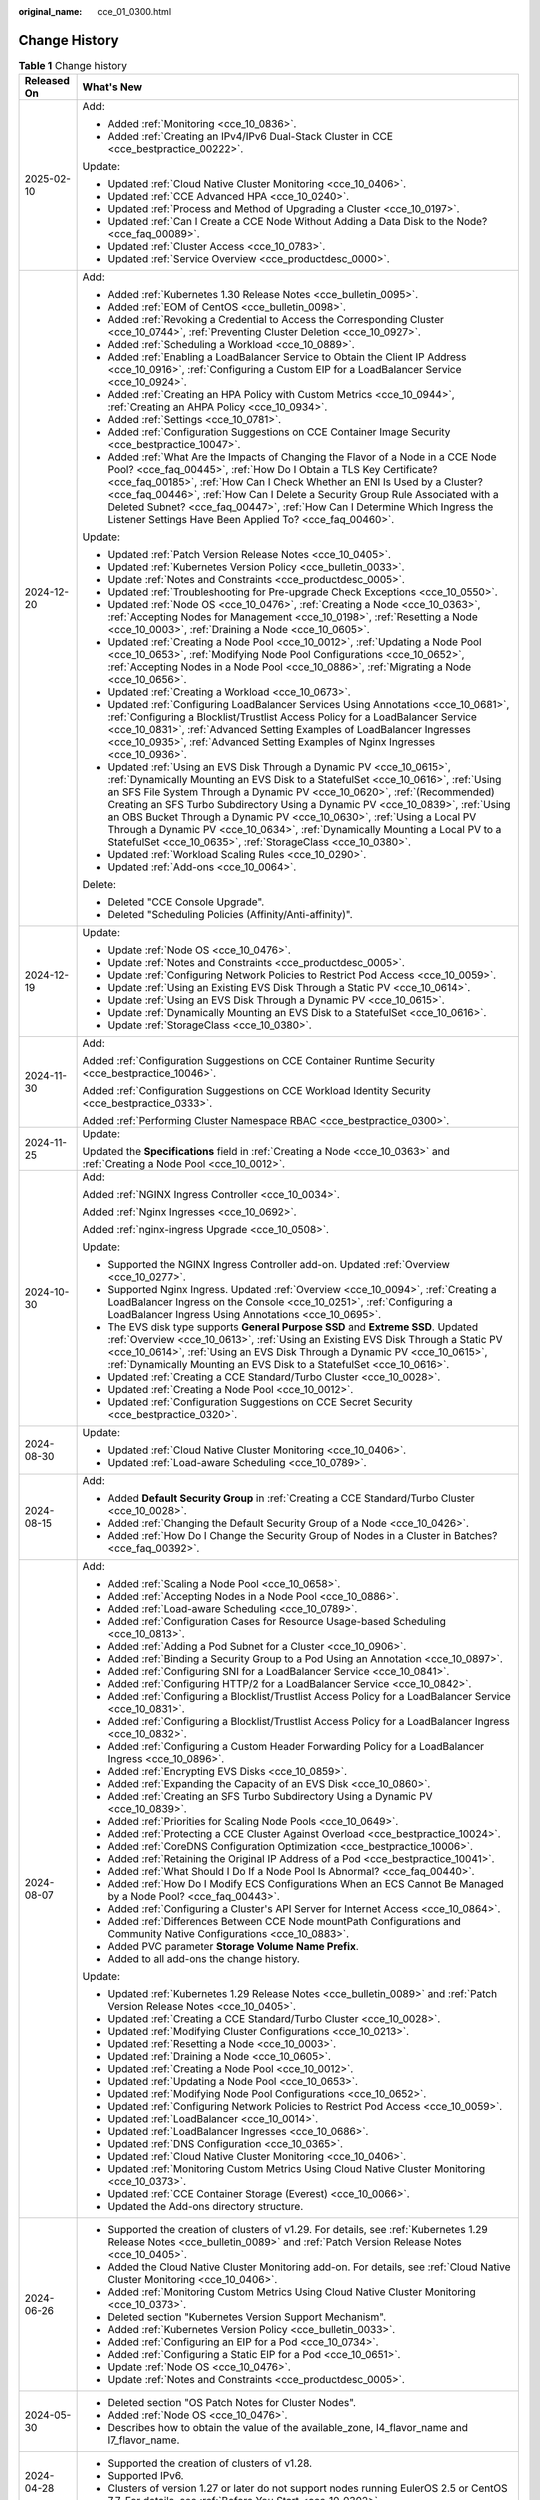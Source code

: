 :original_name: cce_01_0300.html

.. _cce_01_0300:

Change History
==============

.. table:: **Table 1** Change history

   +-----------------------------------+----------------------------------------------------------------------------------------------------------------------------------------------------------------------------------------------------------------------------------------------------------------------------------------------------------------------------------------------------------------------------------------------------------------------------------------------------------------------------------------------------------------------------------------------------+
   | Released On                       | What's New                                                                                                                                                                                                                                                                                                                                                                                                                                                                                                                                         |
   +===================================+====================================================================================================================================================================================================================================================================================================================================================================================================================================================================================================================================================+
   | 2025-02-10                        | Add:                                                                                                                                                                                                                                                                                                                                                                                                                                                                                                                                               |
   |                                   |                                                                                                                                                                                                                                                                                                                                                                                                                                                                                                                                                    |
   |                                   | -  Added :ref:`Monitoring <cce_10_0836>`.                                                                                                                                                                                                                                                                                                                                                                                                                                                                                                          |
   |                                   | -  Added :ref:`Creating an IPv4/IPv6 Dual-Stack Cluster in CCE <cce_bestpractice_00222>`.                                                                                                                                                                                                                                                                                                                                                                                                                                                          |
   |                                   |                                                                                                                                                                                                                                                                                                                                                                                                                                                                                                                                                    |
   |                                   | Update:                                                                                                                                                                                                                                                                                                                                                                                                                                                                                                                                            |
   |                                   |                                                                                                                                                                                                                                                                                                                                                                                                                                                                                                                                                    |
   |                                   | -  Updated :ref:`Cloud Native Cluster Monitoring <cce_10_0406>`.                                                                                                                                                                                                                                                                                                                                                                                                                                                                                   |
   |                                   | -  Updated :ref:`CCE Advanced HPA <cce_10_0240>`.                                                                                                                                                                                                                                                                                                                                                                                                                                                                                                  |
   |                                   | -  Updated :ref:`Process and Method of Upgrading a Cluster <cce_10_0197>`.                                                                                                                                                                                                                                                                                                                                                                                                                                                                         |
   |                                   | -  Updated :ref:`Can I Create a CCE Node Without Adding a Data Disk to the Node? <cce_faq_00089>`.                                                                                                                                                                                                                                                                                                                                                                                                                                                 |
   |                                   | -  Updated :ref:`Cluster Access <cce_10_0783>`.                                                                                                                                                                                                                                                                                                                                                                                                                                                                                                    |
   |                                   | -  Updated :ref:`Service Overview <cce_productdesc_0000>`.                                                                                                                                                                                                                                                                                                                                                                                                                                                                                         |
   +-----------------------------------+----------------------------------------------------------------------------------------------------------------------------------------------------------------------------------------------------------------------------------------------------------------------------------------------------------------------------------------------------------------------------------------------------------------------------------------------------------------------------------------------------------------------------------------------------+
   | 2024-12-20                        | Add:                                                                                                                                                                                                                                                                                                                                                                                                                                                                                                                                               |
   |                                   |                                                                                                                                                                                                                                                                                                                                                                                                                                                                                                                                                    |
   |                                   | -  Added :ref:`Kubernetes 1.30 Release Notes <cce_bulletin_0095>`.                                                                                                                                                                                                                                                                                                                                                                                                                                                                                 |
   |                                   | -  Added :ref:`EOM of CentOS <cce_bulletin_0098>`.                                                                                                                                                                                                                                                                                                                                                                                                                                                                                                 |
   |                                   | -  Added :ref:`Revoking a Credential to Access the Corresponding Cluster <cce_10_0744>`, :ref:`Preventing Cluster Deletion <cce_10_0927>`.                                                                                                                                                                                                                                                                                                                                                                                                         |
   |                                   | -  Added :ref:`Scheduling a Workload <cce_10_0889>`.                                                                                                                                                                                                                                                                                                                                                                                                                                                                                               |
   |                                   | -  Added :ref:`Enabling a LoadBalancer Service to Obtain the Client IP Address <cce_10_0916>`, :ref:`Configuring a Custom EIP for a LoadBalancer Service <cce_10_0924>`.                                                                                                                                                                                                                                                                                                                                                                           |
   |                                   | -  Added :ref:`Creating an HPA Policy with Custom Metrics <cce_10_0944>`, :ref:`Creating an AHPA Policy <cce_10_0934>`.                                                                                                                                                                                                                                                                                                                                                                                                                            |
   |                                   | -  Added :ref:`Settings <cce_10_0781>`.                                                                                                                                                                                                                                                                                                                                                                                                                                                                                                            |
   |                                   | -  Added :ref:`Configuration Suggestions on CCE Container Image Security <cce_bestpractice_10047>`.                                                                                                                                                                                                                                                                                                                                                                                                                                                |
   |                                   | -  Added :ref:`What Are the Impacts of Changing the Flavor of a Node in a CCE Node Pool? <cce_faq_00445>`, :ref:`How Do I Obtain a TLS Key Certificate? <cce_faq_00185>`, :ref:`How Can I Check Whether an ENI Is Used by a Cluster? <cce_faq_00446>`, :ref:`How Can I Delete a Security Group Rule Associated with a Deleted Subnet? <cce_faq_00447>`, :ref:`How Can I Determine Which Ingress the Listener Settings Have Been Applied To? <cce_faq_00460>`.                                                                                      |
   |                                   |                                                                                                                                                                                                                                                                                                                                                                                                                                                                                                                                                    |
   |                                   | Update:                                                                                                                                                                                                                                                                                                                                                                                                                                                                                                                                            |
   |                                   |                                                                                                                                                                                                                                                                                                                                                                                                                                                                                                                                                    |
   |                                   | -  Updated :ref:`Patch Version Release Notes <cce_10_0405>`.                                                                                                                                                                                                                                                                                                                                                                                                                                                                                       |
   |                                   | -  Updated :ref:`Kubernetes Version Policy <cce_bulletin_0033>`.                                                                                                                                                                                                                                                                                                                                                                                                                                                                                   |
   |                                   | -  Update :ref:`Notes and Constraints <cce_productdesc_0005>`.                                                                                                                                                                                                                                                                                                                                                                                                                                                                                     |
   |                                   | -  Updated :ref:`Troubleshooting for Pre-upgrade Check Exceptions <cce_10_0550>`.                                                                                                                                                                                                                                                                                                                                                                                                                                                                  |
   |                                   | -  Updated :ref:`Node OS <cce_10_0476>`, :ref:`Creating a Node <cce_10_0363>`, :ref:`Accepting Nodes for Management <cce_10_0198>`, :ref:`Resetting a Node <cce_10_0003>`, :ref:`Draining a Node <cce_10_0605>`.                                                                                                                                                                                                                                                                                                                                   |
   |                                   | -  Updated :ref:`Creating a Node Pool <cce_10_0012>`, :ref:`Updating a Node Pool <cce_10_0653>`, :ref:`Modifying Node Pool Configurations <cce_10_0652>`, :ref:`Accepting Nodes in a Node Pool <cce_10_0886>`, :ref:`Migrating a Node <cce_10_0656>`.                                                                                                                                                                                                                                                                                              |
   |                                   | -  Updated :ref:`Creating a Workload <cce_10_0673>`.                                                                                                                                                                                                                                                                                                                                                                                                                                                                                               |
   |                                   | -  Updated :ref:`Configuring LoadBalancer Services Using Annotations <cce_10_0681>`, :ref:`Configuring a Blocklist/Trustlist Access Policy for a LoadBalancer Service <cce_10_0831>`, :ref:`Advanced Setting Examples of LoadBalancer Ingresses <cce_10_0935>`, :ref:`Advanced Setting Examples of Nginx Ingresses <cce_10_0936>`.                                                                                                                                                                                                                 |
   |                                   | -  Updated :ref:`Using an EVS Disk Through a Dynamic PV <cce_10_0615>`, :ref:`Dynamically Mounting an EVS Disk to a StatefulSet <cce_10_0616>`, :ref:`Using an SFS File System Through a Dynamic PV <cce_10_0620>`, :ref:`(Recommended) Creating an SFS Turbo Subdirectory Using a Dynamic PV <cce_10_0839>`, :ref:`Using an OBS Bucket Through a Dynamic PV <cce_10_0630>`, :ref:`Using a Local PV Through a Dynamic PV <cce_10_0634>`, :ref:`Dynamically Mounting a Local PV to a StatefulSet <cce_10_0635>`, :ref:`StorageClass <cce_10_0380>`. |
   |                                   | -  Updated :ref:`Workload Scaling Rules <cce_10_0290>`.                                                                                                                                                                                                                                                                                                                                                                                                                                                                                            |
   |                                   | -  Updated :ref:`Add-ons <cce_10_0064>`.                                                                                                                                                                                                                                                                                                                                                                                                                                                                                                           |
   |                                   |                                                                                                                                                                                                                                                                                                                                                                                                                                                                                                                                                    |
   |                                   | Delete:                                                                                                                                                                                                                                                                                                                                                                                                                                                                                                                                            |
   |                                   |                                                                                                                                                                                                                                                                                                                                                                                                                                                                                                                                                    |
   |                                   | -  Deleted "CCE Console Upgrade".                                                                                                                                                                                                                                                                                                                                                                                                                                                                                                                  |
   |                                   | -  Deleted "Scheduling Policies (Affinity/Anti-affinity)".                                                                                                                                                                                                                                                                                                                                                                                                                                                                                         |
   +-----------------------------------+----------------------------------------------------------------------------------------------------------------------------------------------------------------------------------------------------------------------------------------------------------------------------------------------------------------------------------------------------------------------------------------------------------------------------------------------------------------------------------------------------------------------------------------------------+
   | 2024-12-19                        | Update:                                                                                                                                                                                                                                                                                                                                                                                                                                                                                                                                            |
   |                                   |                                                                                                                                                                                                                                                                                                                                                                                                                                                                                                                                                    |
   |                                   | -  Update :ref:`Node OS <cce_10_0476>`.                                                                                                                                                                                                                                                                                                                                                                                                                                                                                                            |
   |                                   | -  Update :ref:`Notes and Constraints <cce_productdesc_0005>`.                                                                                                                                                                                                                                                                                                                                                                                                                                                                                     |
   |                                   | -  Update :ref:`Configuring Network Policies to Restrict Pod Access <cce_10_0059>`.                                                                                                                                                                                                                                                                                                                                                                                                                                                                |
   |                                   | -  Update :ref:`Using an Existing EVS Disk Through a Static PV <cce_10_0614>`.                                                                                                                                                                                                                                                                                                                                                                                                                                                                     |
   |                                   | -  Update :ref:`Using an EVS Disk Through a Dynamic PV <cce_10_0615>`.                                                                                                                                                                                                                                                                                                                                                                                                                                                                             |
   |                                   | -  Update :ref:`Dynamically Mounting an EVS Disk to a StatefulSet <cce_10_0616>`.                                                                                                                                                                                                                                                                                                                                                                                                                                                                  |
   |                                   | -  Update :ref:`StorageClass <cce_10_0380>`.                                                                                                                                                                                                                                                                                                                                                                                                                                                                                                       |
   +-----------------------------------+----------------------------------------------------------------------------------------------------------------------------------------------------------------------------------------------------------------------------------------------------------------------------------------------------------------------------------------------------------------------------------------------------------------------------------------------------------------------------------------------------------------------------------------------------+
   | 2024-11-30                        | Add:                                                                                                                                                                                                                                                                                                                                                                                                                                                                                                                                               |
   |                                   |                                                                                                                                                                                                                                                                                                                                                                                                                                                                                                                                                    |
   |                                   | Added :ref:`Configuration Suggestions on CCE Container Runtime Security <cce_bestpractice_10046>`.                                                                                                                                                                                                                                                                                                                                                                                                                                                 |
   |                                   |                                                                                                                                                                                                                                                                                                                                                                                                                                                                                                                                                    |
   |                                   | Added :ref:`Configuration Suggestions on CCE Workload Identity Security <cce_bestpractice_0333>`.                                                                                                                                                                                                                                                                                                                                                                                                                                                  |
   |                                   |                                                                                                                                                                                                                                                                                                                                                                                                                                                                                                                                                    |
   |                                   | Added :ref:`Performing Cluster Namespace RBAC <cce_bestpractice_0300>`.                                                                                                                                                                                                                                                                                                                                                                                                                                                                            |
   +-----------------------------------+----------------------------------------------------------------------------------------------------------------------------------------------------------------------------------------------------------------------------------------------------------------------------------------------------------------------------------------------------------------------------------------------------------------------------------------------------------------------------------------------------------------------------------------------------+
   | 2024-11-25                        | Update:                                                                                                                                                                                                                                                                                                                                                                                                                                                                                                                                            |
   |                                   |                                                                                                                                                                                                                                                                                                                                                                                                                                                                                                                                                    |
   |                                   | Updated the **Specifications** field in :ref:`Creating a Node <cce_10_0363>` and :ref:`Creating a Node Pool <cce_10_0012>`.                                                                                                                                                                                                                                                                                                                                                                                                                        |
   +-----------------------------------+----------------------------------------------------------------------------------------------------------------------------------------------------------------------------------------------------------------------------------------------------------------------------------------------------------------------------------------------------------------------------------------------------------------------------------------------------------------------------------------------------------------------------------------------------+
   | 2024-10-30                        | Add:                                                                                                                                                                                                                                                                                                                                                                                                                                                                                                                                               |
   |                                   |                                                                                                                                                                                                                                                                                                                                                                                                                                                                                                                                                    |
   |                                   | Added :ref:`NGINX Ingress Controller <cce_10_0034>`.                                                                                                                                                                                                                                                                                                                                                                                                                                                                                               |
   |                                   |                                                                                                                                                                                                                                                                                                                                                                                                                                                                                                                                                    |
   |                                   | Added :ref:`Nginx Ingresses <cce_10_0692>`.                                                                                                                                                                                                                                                                                                                                                                                                                                                                                                        |
   |                                   |                                                                                                                                                                                                                                                                                                                                                                                                                                                                                                                                                    |
   |                                   | Added :ref:`nginx-ingress Upgrade <cce_10_0508>`.                                                                                                                                                                                                                                                                                                                                                                                                                                                                                                  |
   |                                   |                                                                                                                                                                                                                                                                                                                                                                                                                                                                                                                                                    |
   |                                   | Update:                                                                                                                                                                                                                                                                                                                                                                                                                                                                                                                                            |
   |                                   |                                                                                                                                                                                                                                                                                                                                                                                                                                                                                                                                                    |
   |                                   | -  Supported the NGINX Ingress Controller add-on. Updated :ref:`Overview <cce_10_0277>`.                                                                                                                                                                                                                                                                                                                                                                                                                                                           |
   |                                   | -  Supported Nginx Ingress. Updated :ref:`Overview <cce_10_0094>`, :ref:`Creating a LoadBalancer Ingress on the Console <cce_10_0251>`, :ref:`Configuring a LoadBalancer Ingress Using Annotations <cce_10_0695>`.                                                                                                                                                                                                                                                                                                                                 |
   |                                   | -  The EVS disk type supports **General Purpose SSD** and **Extreme SSD**. Updated :ref:`Overview <cce_10_0613>`, :ref:`Using an Existing EVS Disk Through a Static PV <cce_10_0614>`, :ref:`Using an EVS Disk Through a Dynamic PV <cce_10_0615>`, :ref:`Dynamically Mounting an EVS Disk to a StatefulSet <cce_10_0616>`.                                                                                                                                                                                                                        |
   |                                   | -  Updated :ref:`Creating a CCE Standard/Turbo Cluster <cce_10_0028>`.                                                                                                                                                                                                                                                                                                                                                                                                                                                                             |
   |                                   | -  Updated :ref:`Creating a Node Pool <cce_10_0012>`.                                                                                                                                                                                                                                                                                                                                                                                                                                                                                              |
   |                                   | -  Updated :ref:`Configuration Suggestions on CCE Secret Security <cce_bestpractice_0320>`.                                                                                                                                                                                                                                                                                                                                                                                                                                                        |
   +-----------------------------------+----------------------------------------------------------------------------------------------------------------------------------------------------------------------------------------------------------------------------------------------------------------------------------------------------------------------------------------------------------------------------------------------------------------------------------------------------------------------------------------------------------------------------------------------------+
   | 2024-08-30                        | Update:                                                                                                                                                                                                                                                                                                                                                                                                                                                                                                                                            |
   |                                   |                                                                                                                                                                                                                                                                                                                                                                                                                                                                                                                                                    |
   |                                   | -  Updated :ref:`Cloud Native Cluster Monitoring <cce_10_0406>`.                                                                                                                                                                                                                                                                                                                                                                                                                                                                                   |
   |                                   | -  Updated :ref:`Load-aware Scheduling <cce_10_0789>`.                                                                                                                                                                                                                                                                                                                                                                                                                                                                                             |
   +-----------------------------------+----------------------------------------------------------------------------------------------------------------------------------------------------------------------------------------------------------------------------------------------------------------------------------------------------------------------------------------------------------------------------------------------------------------------------------------------------------------------------------------------------------------------------------------------------+
   | 2024-08-15                        | Add:                                                                                                                                                                                                                                                                                                                                                                                                                                                                                                                                               |
   |                                   |                                                                                                                                                                                                                                                                                                                                                                                                                                                                                                                                                    |
   |                                   | -  Added **Default Security Group** in :ref:`Creating a CCE Standard/Turbo Cluster <cce_10_0028>`.                                                                                                                                                                                                                                                                                                                                                                                                                                                 |
   |                                   | -  Added :ref:`Changing the Default Security Group of a Node <cce_10_0426>`.                                                                                                                                                                                                                                                                                                                                                                                                                                                                       |
   |                                   | -  Added :ref:`How Do I Change the Security Group of Nodes in a Cluster in Batches? <cce_faq_00392>`.                                                                                                                                                                                                                                                                                                                                                                                                                                              |
   +-----------------------------------+----------------------------------------------------------------------------------------------------------------------------------------------------------------------------------------------------------------------------------------------------------------------------------------------------------------------------------------------------------------------------------------------------------------------------------------------------------------------------------------------------------------------------------------------------+
   | 2024-08-07                        | Add:                                                                                                                                                                                                                                                                                                                                                                                                                                                                                                                                               |
   |                                   |                                                                                                                                                                                                                                                                                                                                                                                                                                                                                                                                                    |
   |                                   | -  Added :ref:`Scaling a Node Pool <cce_10_0658>`.                                                                                                                                                                                                                                                                                                                                                                                                                                                                                                 |
   |                                   | -  Added :ref:`Accepting Nodes in a Node Pool <cce_10_0886>`.                                                                                                                                                                                                                                                                                                                                                                                                                                                                                      |
   |                                   | -  Added :ref:`Load-aware Scheduling <cce_10_0789>`.                                                                                                                                                                                                                                                                                                                                                                                                                                                                                               |
   |                                   | -  Added :ref:`Configuration Cases for Resource Usage-based Scheduling <cce_10_0813>`.                                                                                                                                                                                                                                                                                                                                                                                                                                                             |
   |                                   | -  Added :ref:`Adding a Pod Subnet for a Cluster <cce_10_0906>`.                                                                                                                                                                                                                                                                                                                                                                                                                                                                                   |
   |                                   | -  Added :ref:`Binding a Security Group to a Pod Using an Annotation <cce_10_0897>`.                                                                                                                                                                                                                                                                                                                                                                                                                                                               |
   |                                   | -  Added :ref:`Configuring SNI for a LoadBalancer Service <cce_10_0841>`.                                                                                                                                                                                                                                                                                                                                                                                                                                                                          |
   |                                   | -  Added :ref:`Configuring HTTP/2 for a LoadBalancer Service <cce_10_0842>`.                                                                                                                                                                                                                                                                                                                                                                                                                                                                       |
   |                                   | -  Added :ref:`Configuring a Blocklist/Trustlist Access Policy for a LoadBalancer Service <cce_10_0831>`.                                                                                                                                                                                                                                                                                                                                                                                                                                          |
   |                                   | -  Added :ref:`Configuring a Blocklist/Trustlist Access Policy for a LoadBalancer Ingress <cce_10_0832>`.                                                                                                                                                                                                                                                                                                                                                                                                                                          |
   |                                   | -  Added :ref:`Configuring a Custom Header Forwarding Policy for a LoadBalancer Ingress <cce_10_0896>`.                                                                                                                                                                                                                                                                                                                                                                                                                                            |
   |                                   | -  Added :ref:`Encrypting EVS Disks <cce_10_0859>`.                                                                                                                                                                                                                                                                                                                                                                                                                                                                                                |
   |                                   | -  Added :ref:`Expanding the Capacity of an EVS Disk <cce_10_0860>`.                                                                                                                                                                                                                                                                                                                                                                                                                                                                               |
   |                                   | -  Added :ref:`Creating an SFS Turbo Subdirectory Using a Dynamic PV <cce_10_0839>`.                                                                                                                                                                                                                                                                                                                                                                                                                                                               |
   |                                   | -  Added :ref:`Priorities for Scaling Node Pools <cce_10_0649>`.                                                                                                                                                                                                                                                                                                                                                                                                                                                                                   |
   |                                   | -  Added :ref:`Protecting a CCE Cluster Against Overload <cce_bestpractice_10024>`.                                                                                                                                                                                                                                                                                                                                                                                                                                                                |
   |                                   | -  Added :ref:`CoreDNS Configuration Optimization <cce_bestpractice_10006>`.                                                                                                                                                                                                                                                                                                                                                                                                                                                                       |
   |                                   | -  Added :ref:`Retaining the Original IP Address of a Pod <cce_bestpractice_10041>`.                                                                                                                                                                                                                                                                                                                                                                                                                                                               |
   |                                   | -  Added :ref:`What Should I Do If a Node Pool Is Abnormal? <cce_faq_00440>`.                                                                                                                                                                                                                                                                                                                                                                                                                                                                      |
   |                                   | -  Added :ref:`How Do I Modify ECS Configurations When an ECS Cannot Be Managed by a Node Pool? <cce_faq_00443>`.                                                                                                                                                                                                                                                                                                                                                                                                                                  |
   |                                   | -  Added :ref:`Configuring a Cluster's API Server for Internet Access <cce_10_0864>`.                                                                                                                                                                                                                                                                                                                                                                                                                                                              |
   |                                   | -  Added :ref:`Differences Between CCE Node mountPath Configurations and Community Native Configurations <cce_10_0883>`.                                                                                                                                                                                                                                                                                                                                                                                                                           |
   |                                   | -  Added PVC parameter **Storage Volume Name Prefix**.                                                                                                                                                                                                                                                                                                                                                                                                                                                                                             |
   |                                   | -  Added to all add-ons the change history.                                                                                                                                                                                                                                                                                                                                                                                                                                                                                                        |
   |                                   |                                                                                                                                                                                                                                                                                                                                                                                                                                                                                                                                                    |
   |                                   | Update:                                                                                                                                                                                                                                                                                                                                                                                                                                                                                                                                            |
   |                                   |                                                                                                                                                                                                                                                                                                                                                                                                                                                                                                                                                    |
   |                                   | -  Updated :ref:`Kubernetes 1.29 Release Notes <cce_bulletin_0089>` and :ref:`Patch Version Release Notes <cce_10_0405>`.                                                                                                                                                                                                                                                                                                                                                                                                                          |
   |                                   | -  Updated :ref:`Creating a CCE Standard/Turbo Cluster <cce_10_0028>`.                                                                                                                                                                                                                                                                                                                                                                                                                                                                             |
   |                                   | -  Updated :ref:`Modifying Cluster Configurations <cce_10_0213>`.                                                                                                                                                                                                                                                                                                                                                                                                                                                                                  |
   |                                   | -  Updated :ref:`Resetting a Node <cce_10_0003>`.                                                                                                                                                                                                                                                                                                                                                                                                                                                                                                  |
   |                                   | -  Updated :ref:`Draining a Node <cce_10_0605>`.                                                                                                                                                                                                                                                                                                                                                                                                                                                                                                   |
   |                                   | -  Updated :ref:`Creating a Node Pool <cce_10_0012>`.                                                                                                                                                                                                                                                                                                                                                                                                                                                                                              |
   |                                   | -  Updated :ref:`Updating a Node Pool <cce_10_0653>`.                                                                                                                                                                                                                                                                                                                                                                                                                                                                                              |
   |                                   | -  Updated :ref:`Modifying Node Pool Configurations <cce_10_0652>`.                                                                                                                                                                                                                                                                                                                                                                                                                                                                                |
   |                                   | -  Updated :ref:`Configuring Network Policies to Restrict Pod Access <cce_10_0059>`.                                                                                                                                                                                                                                                                                                                                                                                                                                                               |
   |                                   | -  Updated :ref:`LoadBalancer <cce_10_0014>`.                                                                                                                                                                                                                                                                                                                                                                                                                                                                                                      |
   |                                   | -  Updated :ref:`LoadBalancer Ingresses <cce_10_0686>`.                                                                                                                                                                                                                                                                                                                                                                                                                                                                                            |
   |                                   | -  Updated :ref:`DNS Configuration <cce_10_0365>`.                                                                                                                                                                                                                                                                                                                                                                                                                                                                                                 |
   |                                   | -  Updated :ref:`Cloud Native Cluster Monitoring <cce_10_0406>`.                                                                                                                                                                                                                                                                                                                                                                                                                                                                                   |
   |                                   | -  Updated :ref:`Monitoring Custom Metrics Using Cloud Native Cluster Monitoring <cce_10_0373>`.                                                                                                                                                                                                                                                                                                                                                                                                                                                   |
   |                                   | -  Updated :ref:`CCE Container Storage (Everest) <cce_10_0066>`.                                                                                                                                                                                                                                                                                                                                                                                                                                                                                   |
   |                                   | -  Updated the Add-ons directory structure.                                                                                                                                                                                                                                                                                                                                                                                                                                                                                                        |
   +-----------------------------------+----------------------------------------------------------------------------------------------------------------------------------------------------------------------------------------------------------------------------------------------------------------------------------------------------------------------------------------------------------------------------------------------------------------------------------------------------------------------------------------------------------------------------------------------------+
   | 2024-06-26                        | -  Supported the creation of clusters of v1.29. For details, see :ref:`Kubernetes 1.29 Release Notes <cce_bulletin_0089>` and :ref:`Patch Version Release Notes <cce_10_0405>`.                                                                                                                                                                                                                                                                                                                                                                    |
   |                                   | -  Added the Cloud Native Cluster Monitoring add-on. For details, see :ref:`Cloud Native Cluster Monitoring <cce_10_0406>`.                                                                                                                                                                                                                                                                                                                                                                                                                        |
   |                                   | -  Added :ref:`Monitoring Custom Metrics Using Cloud Native Cluster Monitoring <cce_10_0373>`.                                                                                                                                                                                                                                                                                                                                                                                                                                                     |
   |                                   | -  Deleted section "Kubernetes Version Support Mechanism".                                                                                                                                                                                                                                                                                                                                                                                                                                                                                         |
   |                                   | -  Added :ref:`Kubernetes Version Policy <cce_bulletin_0033>`.                                                                                                                                                                                                                                                                                                                                                                                                                                                                                     |
   |                                   | -  Added :ref:`Configuring an EIP for a Pod <cce_10_0734>`.                                                                                                                                                                                                                                                                                                                                                                                                                                                                                        |
   |                                   | -  Added :ref:`Configuring a Static EIP for a Pod <cce_10_0651>`.                                                                                                                                                                                                                                                                                                                                                                                                                                                                                  |
   |                                   | -  Update :ref:`Node OS <cce_10_0476>`.                                                                                                                                                                                                                                                                                                                                                                                                                                                                                                            |
   |                                   | -  Update :ref:`Notes and Constraints <cce_productdesc_0005>`.                                                                                                                                                                                                                                                                                                                                                                                                                                                                                     |
   +-----------------------------------+----------------------------------------------------------------------------------------------------------------------------------------------------------------------------------------------------------------------------------------------------------------------------------------------------------------------------------------------------------------------------------------------------------------------------------------------------------------------------------------------------------------------------------------------------+
   | 2024-05-30                        | -  Deleted section "OS Patch Notes for Cluster Nodes".                                                                                                                                                                                                                                                                                                                                                                                                                                                                                             |
   |                                   | -  Added :ref:`Node OS <cce_10_0476>`.                                                                                                                                                                                                                                                                                                                                                                                                                                                                                                             |
   |                                   | -  Describes how to obtain the value of the available_zone, l4_flavor_name and l7_flavor_name.                                                                                                                                                                                                                                                                                                                                                                                                                                                     |
   +-----------------------------------+----------------------------------------------------------------------------------------------------------------------------------------------------------------------------------------------------------------------------------------------------------------------------------------------------------------------------------------------------------------------------------------------------------------------------------------------------------------------------------------------------------------------------------------------------+
   | 2024-04-28                        | -  Supported the creation of clusters of v1.28.                                                                                                                                                                                                                                                                                                                                                                                                                                                                                                    |
   |                                   | -  Supported IPv6.                                                                                                                                                                                                                                                                                                                                                                                                                                                                                                                                 |
   |                                   | -  Clusters of version 1.27 or later do not support nodes running EulerOS 2.5 or CentOS 7.7. For details, see :ref:`Before You Start <cce_10_0302>`.                                                                                                                                                                                                                                                                                                                                                                                               |
   +-----------------------------------+----------------------------------------------------------------------------------------------------------------------------------------------------------------------------------------------------------------------------------------------------------------------------------------------------------------------------------------------------------------------------------------------------------------------------------------------------------------------------------------------------------------------------------------------------+
   | 2024-03-29                        | -  Modified the console style.                                                                                                                                                                                                                                                                                                                                                                                                                                                                                                                     |
   |                                   | -  HCE OS 2.0 is supported.                                                                                                                                                                                                                                                                                                                                                                                                                                                                                                                        |
   |                                   | -  Update :ref:`Release Notes for CCE Cluster Versions <cce_10_0405>`.                                                                                                                                                                                                                                                                                                                                                                                                                                                                             |
   |                                   | -  Update :ref:`Volcano Scheduling <cce_10_0423>`.                                                                                                                                                                                                                                                                                                                                                                                                                                                                                                 |
   |                                   | -  Added the CCE Advanced HPA add-on.                                                                                                                                                                                                                                                                                                                                                                                                                                                                                                              |
   |                                   | -  Updated :ref:`Best Practice <cce_bestpractice_0000>`.                                                                                                                                                                                                                                                                                                                                                                                                                                                                                           |
   |                                   | -  Updated :ref:`FAQs <cce_faq_0000>`.                                                                                                                                                                                                                                                                                                                                                                                                                                                                                                             |
   +-----------------------------------+----------------------------------------------------------------------------------------------------------------------------------------------------------------------------------------------------------------------------------------------------------------------------------------------------------------------------------------------------------------------------------------------------------------------------------------------------------------------------------------------------------------------------------------------------+
   | 2024-01-29                        | -  Supported the creation of clusters of v1.27.                                                                                                                                                                                                                                                                                                                                                                                                                                                                                                    |
   |                                   | -  Updated :ref:`Troubleshooting for Pre-upgrade Check Exceptions <cce_10_0550>`.                                                                                                                                                                                                                                                                                                                                                                                                                                                                  |
   |                                   | -  Replaced "CCE Cluster Version Release Notes" in section "Product Bulletin" with :ref:`Release Notes for CCE Cluster Versions <cce_10_0405>`.                                                                                                                                                                                                                                                                                                                                                                                                    |
   |                                   | -  Updated the kernel version of EulerOS 2.9.                                                                                                                                                                                                                                                                                                                                                                                                                                                                                                      |
   +-----------------------------------+----------------------------------------------------------------------------------------------------------------------------------------------------------------------------------------------------------------------------------------------------------------------------------------------------------------------------------------------------------------------------------------------------------------------------------------------------------------------------------------------------------------------------------------------------+
   | 2023-11-06                        | -  Deleted section "Storage Management: Flexvolume (Deprecated)".                                                                                                                                                                                                                                                                                                                                                                                                                                                                                  |
   |                                   | -  Updated :ref:`Networking <cce_10_0020>`.                                                                                                                                                                                                                                                                                                                                                                                                                                                                                                        |
   |                                   | -  Updated :ref:`Storage <cce_10_0374>`.                                                                                                                                                                                                                                                                                                                                                                                                                                                                                                           |
   |                                   | -  Deleted the description of CentOS 7.7.                                                                                                                                                                                                                                                                                                                                                                                                                                                                                                          |
   +-----------------------------------+----------------------------------------------------------------------------------------------------------------------------------------------------------------------------------------------------------------------------------------------------------------------------------------------------------------------------------------------------------------------------------------------------------------------------------------------------------------------------------------------------------------------------------------------------+
   | 2023-08-15                        | -  Added :ref:`FAQs <cce_faq_0000>`.                                                                                                                                                                                                                                                                                                                                                                                                                                                                                                               |
   |                                   | -  Added :ref:`Differences Between Helm v2 and Helm v3 and Adaptation Solutions <cce_10_0421>`.                                                                                                                                                                                                                                                                                                                                                                                                                                                    |
   |                                   | -  Added :ref:`Deploying an Application Through the Helm v2 Client <cce_10_0420>`.                                                                                                                                                                                                                                                                                                                                                                                                                                                                 |
   |                                   | -  Added :ref:`Deploying an Application Through the Helm v3 Client <cce_10_0144>`.                                                                                                                                                                                                                                                                                                                                                                                                                                                                 |
   |                                   | -  Added :ref:`Converting a Release from Helm v2 to v3 <cce_10_0422>`.                                                                                                                                                                                                                                                                                                                                                                                                                                                                             |
   |                                   | -  Deleted section "Reference".                                                                                                                                                                                                                                                                                                                                                                                                                                                                                                                    |
   +-----------------------------------+----------------------------------------------------------------------------------------------------------------------------------------------------------------------------------------------------------------------------------------------------------------------------------------------------------------------------------------------------------------------------------------------------------------------------------------------------------------------------------------------------------------------------------------------------+
   | 2023-05-30                        | -  Added\ :ref:`Configuring a Node Pool <cce_10_0652>`.                                                                                                                                                                                                                                                                                                                                                                                                                                                                                            |
   |                                   | -  Added\ :ref:`Configuring Health Check for Multiple Ports <cce_10_0684>`.                                                                                                                                                                                                                                                                                                                                                                                                                                                                        |
   |                                   | -  Updated\ :ref:`Creating a Node <cce_10_0363>`.                                                                                                                                                                                                                                                                                                                                                                                                                                                                                                  |
   |                                   | -  Updated\ :ref:`Creating a Node Pool <cce_10_0012>`.                                                                                                                                                                                                                                                                                                                                                                                                                                                                                             |
   |                                   | -  Updated\ :ref:`Notes and Constraints <cce_productdesc_0005>`.                                                                                                                                                                                                                                                                                                                                                                                                                                                                                   |
   +-----------------------------------+----------------------------------------------------------------------------------------------------------------------------------------------------------------------------------------------------------------------------------------------------------------------------------------------------------------------------------------------------------------------------------------------------------------------------------------------------------------------------------------------------------------------------------------------------+
   | 2023-02-10                        | -  Supported the creation of clusters of v1.25.                                                                                                                                                                                                                                                                                                                                                                                                                                                                                                    |
   |                                   | -  Added :ref:`Configuring Pod Security Admission <cce_10_0466>`.                                                                                                                                                                                                                                                                                                                                                                                                                                                                                  |
   |                                   | -  Added :ref:`Vulnerability Fixing Policies <cce_bulletin_0011>`.                                                                                                                                                                                                                                                                                                                                                                                                                                                                                 |
   |                                   | -  Updated :ref:`Using kubectl to Create an ELB Ingress <cce_10_0252>`.                                                                                                                                                                                                                                                                                                                                                                                                                                                                            |
   +-----------------------------------+----------------------------------------------------------------------------------------------------------------------------------------------------------------------------------------------------------------------------------------------------------------------------------------------------------------------------------------------------------------------------------------------------------------------------------------------------------------------------------------------------------------------------------------------------+
   | 2022-12-20                        | -  Added :ref:`volcano <cce_10_0193>`.                                                                                                                                                                                                                                                                                                                                                                                                                                                                                                             |
   |                                   | -  Added :ref:`Service Account Token Security Improvement <cce_10_0477>`.                                                                                                                                                                                                                                                                                                                                                                                                                                                                          |
   |                                   | -  Definition of new permission management roles: CCE ReadOnlyAccess, CCE Administrator, CCE FullAccess.                                                                                                                                                                                                                                                                                                                                                                                                                                           |
   +-----------------------------------+----------------------------------------------------------------------------------------------------------------------------------------------------------------------------------------------------------------------------------------------------------------------------------------------------------------------------------------------------------------------------------------------------------------------------------------------------------------------------------------------------------------------------------------------------+
   | 2022-11-21                        | Added :ref:`Best Practice <cce_bestpractice_0000>`.                                                                                                                                                                                                                                                                                                                                                                                                                                                                                                |
   +-----------------------------------+----------------------------------------------------------------------------------------------------------------------------------------------------------------------------------------------------------------------------------------------------------------------------------------------------------------------------------------------------------------------------------------------------------------------------------------------------------------------------------------------------------------------------------------------------+
   | 2022-08-27                        | EulerOS 2.9 is supported.                                                                                                                                                                                                                                                                                                                                                                                                                                                                                                                          |
   +-----------------------------------+----------------------------------------------------------------------------------------------------------------------------------------------------------------------------------------------------------------------------------------------------------------------------------------------------------------------------------------------------------------------------------------------------------------------------------------------------------------------------------------------------------------------------------------------------+
   | 2022-07-13                        | Supported egress rules. For details, see :ref:`Network Policies <cce_10_0059>`.                                                                                                                                                                                                                                                                                                                                                                                                                                                                    |
   +-----------------------------------+----------------------------------------------------------------------------------------------------------------------------------------------------------------------------------------------------------------------------------------------------------------------------------------------------------------------------------------------------------------------------------------------------------------------------------------------------------------------------------------------------------------------------------------------------+
   | 2022-05-24                        | -  Supported the creation of clusters of v1.23.                                                                                                                                                                                                                                                                                                                                                                                                                                                                                                    |
   |                                   | -  Allowed cluster upgrade from v1.21 to v1.23.                                                                                                                                                                                                                                                                                                                                                                                                                                                                                                    |
   +-----------------------------------+----------------------------------------------------------------------------------------------------------------------------------------------------------------------------------------------------------------------------------------------------------------------------------------------------------------------------------------------------------------------------------------------------------------------------------------------------------------------------------------------------------------------------------------------------+
   | 2022-05-16                        | Added :ref:`Linux Polkit Privilege Escalation Vulnerability (CVE-2021-4034) <cve-2021-4034>`.                                                                                                                                                                                                                                                                                                                                                                                                                                                      |
   +-----------------------------------+----------------------------------------------------------------------------------------------------------------------------------------------------------------------------------------------------------------------------------------------------------------------------------------------------------------------------------------------------------------------------------------------------------------------------------------------------------------------------------------------------------------------------------------------------+
   | 2022-04-14                        | Allowed cluster upgrade from v1.19 to v1.21.                                                                                                                                                                                                                                                                                                                                                                                                                                                                                                       |
   +-----------------------------------+----------------------------------------------------------------------------------------------------------------------------------------------------------------------------------------------------------------------------------------------------------------------------------------------------------------------------------------------------------------------------------------------------------------------------------------------------------------------------------------------------------------------------------------------------+
   | 2022-03-24                        | -  Supported the creation of clusters of v1.21.                                                                                                                                                                                                                                                                                                                                                                                                                                                                                                    |
   |                                   | -  Two-way authentication is supported for domain name access. For details, see :ref:`Two-Way Authentication for Domain Names <cce_10_0107__section1559919152711>`.                                                                                                                                                                                                                                                                                                                                                                                |
   |                                   | -  The Docker storage mode of nodes running CentOS 7 in CCE clusters is changed from Device Mapper to OverlayFS. For details, see :ref:`Node Overview <cce_10_0180>`.                                                                                                                                                                                                                                                                                                                                                                              |
   +-----------------------------------+----------------------------------------------------------------------------------------------------------------------------------------------------------------------------------------------------------------------------------------------------------------------------------------------------------------------------------------------------------------------------------------------------------------------------------------------------------------------------------------------------------------------------------------------------+
   | 2022-02-17                        | Supported the creation of CCE Turbo Cluster.                                                                                                                                                                                                                                                                                                                                                                                                                                                                                                       |
   |                                   |                                                                                                                                                                                                                                                                                                                                                                                                                                                                                                                                                    |
   |                                   | -  Added :ref:`CCE Turbo Clusters and CCE Clusters <cce_10_0342>`.                                                                                                                                                                                                                                                                                                                                                                                                                                                                                 |
   |                                   | -  Added :ref:`Creating a CCE Turbo Cluster <cce_10_0298>`.                                                                                                                                                                                                                                                                                                                                                                                                                                                                                        |
   |                                   | -  Added :ref:`Creating a Node in a CCE Turbo Cluster <cce_10_0363>`.                                                                                                                                                                                                                                                                                                                                                                                                                                                                              |
   |                                   | -  Added ENI LoadBalancer.                                                                                                                                                                                                                                                                                                                                                                                                                                                                                                                         |
   |                                   | -  Added :ref:`SecurityGroups <cce_10_0288>`.                                                                                                                                                                                                                                                                                                                                                                                                                                                                                                      |
   +-----------------------------------+----------------------------------------------------------------------------------------------------------------------------------------------------------------------------------------------------------------------------------------------------------------------------------------------------------------------------------------------------------------------------------------------------------------------------------------------------------------------------------------------------------------------------------------------------+
   | 2021-12-14                        | The validity period of the certificate of cluster can be configured. For details, see :ref:`Obtaining a Cluster Certificate <cce_10_0175>`.                                                                                                                                                                                                                                                                                                                                                                                                        |
   +-----------------------------------+----------------------------------------------------------------------------------------------------------------------------------------------------------------------------------------------------------------------------------------------------------------------------------------------------------------------------------------------------------------------------------------------------------------------------------------------------------------------------------------------------------------------------------------------------+
   | 2021-11-30                        | -  Added :ref:`Removing a Node <cce_10_0338>`.                                                                                                                                                                                                                                                                                                                                                                                                                                                                                                     |
   |                                   | -  Added :ref:`Configuring Node Scheduling (Tainting) <cce_10_0352>`.                                                                                                                                                                                                                                                                                                                                                                                                                                                                              |
   +-----------------------------------+----------------------------------------------------------------------------------------------------------------------------------------------------------------------------------------------------------------------------------------------------------------------------------------------------------------------------------------------------------------------------------------------------------------------------------------------------------------------------------------------------------------------------------------------------+
   | 2021-11-15                        | -  Supported the creation of clusters of v1.19.10.                                                                                                                                                                                                                                                                                                                                                                                                                                                                                                 |
   |                                   | -  SFS and OBS mount options can be configured. For details, see :ref:`Setting Mount Options <cce_10_0337>`.                                                                                                                                                                                                                                                                                                                                                                                                                                       |
   |                                   | -  Custom keys are supported for OBS. For details, see :ref:`Using a Custom AK/SK to Mount an OBS Volume <cce_10_0336>`.                                                                                                                                                                                                                                                                                                                                                                                                                           |
   +-----------------------------------+----------------------------------------------------------------------------------------------------------------------------------------------------------------------------------------------------------------------------------------------------------------------------------------------------------------------------------------------------------------------------------------------------------------------------------------------------------------------------------------------------------------------------------------------------+
   | 2021-06-23                        | -  Updated autoscaler.                                                                                                                                                                                                                                                                                                                                                                                                                                                                                                                             |
   |                                   |                                                                                                                                                                                                                                                                                                                                                                                                                                                                                                                                                    |
   |                                   |    -  Added values **HA50**, **HA200**, and **Custom** for Add-on Specifications.                                                                                                                                                                                                                                                                                                                                                                                                                                                                  |
   |                                   |    -  Updated parameter names to **Scale-in Cooldown After Scale-out**, **Scale-in Cooldown After Node Deletion**, and **Scale-in Cooldown After Failure**.                                                                                                                                                                                                                                                                                                                                                                                        |
   +-----------------------------------+----------------------------------------------------------------------------------------------------------------------------------------------------------------------------------------------------------------------------------------------------------------------------------------------------------------------------------------------------------------------------------------------------------------------------------------------------------------------------------------------------------------------------------------------------+
   | 2021-05-21                        | -  Supported the creation of clusters of v1.19.8.                                                                                                                                                                                                                                                                                                                                                                                                                                                                                                  |
   |                                   | -  Clusters of v1.17 can be upgraded to v1.19.                                                                                                                                                                                                                                                                                                                                                                                                                                                                                                     |
   |                                   | -  Supported Pod Security Policies.                                                                                                                                                                                                                                                                                                                                                                                                                                                                                                                |
   |                                   | -  Deleted the description of Open source images.                                                                                                                                                                                                                                                                                                                                                                                                                                                                                                  |
   |                                   | -  Deleted the description of DNAT.                                                                                                                                                                                                                                                                                                                                                                                                                                                                                                                |
   +-----------------------------------+----------------------------------------------------------------------------------------------------------------------------------------------------------------------------------------------------------------------------------------------------------------------------------------------------------------------------------------------------------------------------------------------------------------------------------------------------------------------------------------------------------------------------------------------------+
   | 2021-01-30                        | -  Updated :ref:`Creating a CCE Cluster <cce_10_0028>`.                                                                                                                                                                                                                                                                                                                                                                                                                                                                                            |
   |                                   | -  Updated :ref:`Upgrading a Cluster <cce_10_0215>`.                                                                                                                                                                                                                                                                                                                                                                                                                                                                                               |
   |                                   | -  Updated :ref:`Managing a Node Pool <cce_10_0222>`.                                                                                                                                                                                                                                                                                                                                                                                                                                                                                              |
   |                                   | -  Updated :ref:`Ingress <cce_10_0248>`.                                                                                                                                                                                                                                                                                                                                                                                                                                                                                                           |
   +-----------------------------------+----------------------------------------------------------------------------------------------------------------------------------------------------------------------------------------------------------------------------------------------------------------------------------------------------------------------------------------------------------------------------------------------------------------------------------------------------------------------------------------------------------------------------------------------------+
   | 2020-11-02                        | Allowed cluster upgrade from v1.15 to v1.17.                                                                                                                                                                                                                                                                                                                                                                                                                                                                                                       |
   +-----------------------------------+----------------------------------------------------------------------------------------------------------------------------------------------------------------------------------------------------------------------------------------------------------------------------------------------------------------------------------------------------------------------------------------------------------------------------------------------------------------------------------------------------------------------------------------------------+
   | 2020-09-25                        | Supported clusters of v1.17.9.                                                                                                                                                                                                                                                                                                                                                                                                                                                                                                                     |
   +-----------------------------------+----------------------------------------------------------------------------------------------------------------------------------------------------------------------------------------------------------------------------------------------------------------------------------------------------------------------------------------------------------------------------------------------------------------------------------------------------------------------------------------------------------------------------------------------------+
   | 2020-07-17                        | Updated the description of GPU-accelerated nodes.                                                                                                                                                                                                                                                                                                                                                                                                                                                                                                  |
   +-----------------------------------+----------------------------------------------------------------------------------------------------------------------------------------------------------------------------------------------------------------------------------------------------------------------------------------------------------------------------------------------------------------------------------------------------------------------------------------------------------------------------------------------------------------------------------------------------+
   | 2020-03-25                        | Supported clusters of v1.15.6.                                                                                                                                                                                                                                                                                                                                                                                                                                                                                                                     |
   +-----------------------------------+----------------------------------------------------------------------------------------------------------------------------------------------------------------------------------------------------------------------------------------------------------------------------------------------------------------------------------------------------------------------------------------------------------------------------------------------------------------------------------------------------------------------------------------------------+
   | 2020-02-21                        | Updated :ref:`Namespaces <cce_10_0030>`.                                                                                                                                                                                                                                                                                                                                                                                                                                                                                                           |
   +-----------------------------------+----------------------------------------------------------------------------------------------------------------------------------------------------------------------------------------------------------------------------------------------------------------------------------------------------------------------------------------------------------------------------------------------------------------------------------------------------------------------------------------------------------------------------------------------------+
   | 2019-10-30                        | -  Added the gpu-beta add-on.                                                                                                                                                                                                                                                                                                                                                                                                                                                                                                                      |
   |                                   | -  Revised descriptions to indicate support for creating Kubernetes clusters 1.13.10.                                                                                                                                                                                                                                                                                                                                                                                                                                                              |
   |                                   | -  Added the **Encryption** parameter for creating EVS or SFS volumes.                                                                                                                                                                                                                                                                                                                                                                                                                                                                             |
   |                                   | -  Supported downloading of cluster certificates.                                                                                                                                                                                                                                                                                                                                                                                                                                                                                                  |
   |                                   | -  Supported selection of multiple subnets when a node is added to a cluster of 1.13.10.                                                                                                                                                                                                                                                                                                                                                                                                                                                           |
   +-----------------------------------+----------------------------------------------------------------------------------------------------------------------------------------------------------------------------------------------------------------------------------------------------------------------------------------------------------------------------------------------------------------------------------------------------------------------------------------------------------------------------------------------------------------------------------------------------+
   | 2019-09-30                        | -  Added permission management.                                                                                                                                                                                                                                                                                                                                                                                                                                                                                                                    |
   |                                   | -  Supported workload creation in YAML mode and online editing of the YAML file.                                                                                                                                                                                                                                                                                                                                                                                                                                                                   |
   |                                   | -  Supported pool management.                                                                                                                                                                                                                                                                                                                                                                                                                                                                                                                      |
   +-----------------------------------+----------------------------------------------------------------------------------------------------------------------------------------------------------------------------------------------------------------------------------------------------------------------------------------------------------------------------------------------------------------------------------------------------------------------------------------------------------------------------------------------------------------------------------------------------+
   | 2019-09-11                        | Updated :ref:`Migrating Data from CCE 1.0 to CCE 2.0 <cce_01_9999>`.                                                                                                                                                                                                                                                                                                                                                                                                                                                                               |
   +-----------------------------------+----------------------------------------------------------------------------------------------------------------------------------------------------------------------------------------------------------------------------------------------------------------------------------------------------------------------------------------------------------------------------------------------------------------------------------------------------------------------------------------------------------------------------------------------------+
   | 2019-09-03                        | Revised descriptions according to the suggestions raised in UAT.                                                                                                                                                                                                                                                                                                                                                                                                                                                                                   |
   +-----------------------------------+----------------------------------------------------------------------------------------------------------------------------------------------------------------------------------------------------------------------------------------------------------------------------------------------------------------------------------------------------------------------------------------------------------------------------------------------------------------------------------------------------------------------------------------------------+
   | 2019-07-30                        | -  Allows users to modify Maximum Number of Unavailable Pods after creating an application.                                                                                                                                                                                                                                                                                                                                                                                                                                                        |
   |                                   | -  Allows users to add pod scheduling policies after creating an application. For details, see :ref:`Affinity and Anti-Affinity Scheduling <cce_10_0232>`.                                                                                                                                                                                                                                                                                                                                                                                         |
   +-----------------------------------+----------------------------------------------------------------------------------------------------------------------------------------------------------------------------------------------------------------------------------------------------------------------------------------------------------------------------------------------------------------------------------------------------------------------------------------------------------------------------------------------------------------------------------------------------+
   | 2019-07-29                        | Revised descriptions according to the suggestions raised in UAT.                                                                                                                                                                                                                                                                                                                                                                                                                                                                                   |
   +-----------------------------------+----------------------------------------------------------------------------------------------------------------------------------------------------------------------------------------------------------------------------------------------------------------------------------------------------------------------------------------------------------------------------------------------------------------------------------------------------------------------------------------------------------------------------------------------------+
   | 2019-07-25                        | -  Allows users to configure network policies.                                                                                                                                                                                                                                                                                                                                                                                                                                                                                                     |
   |                                   | -  Allows users to configure the command lines that will be injected into a node when adding a node.                                                                                                                                                                                                                                                                                                                                                                                                                                               |
   +-----------------------------------+----------------------------------------------------------------------------------------------------------------------------------------------------------------------------------------------------------------------------------------------------------------------------------------------------------------------------------------------------------------------------------------------------------------------------------------------------------------------------------------------------------------------------------------------------+
   | 2019-07-15                        | -  Added 4.9-Affinity and Anti-Affinity Scheduling.                                                                                                                                                                                                                                                                                                                                                                                                                                                                                                |
   |                                   | -  Added 17.4-Solution to the Linux Kernel SACK Vulnerabilities.                                                                                                                                                                                                                                                                                                                                                                                                                                                                                   |
   +-----------------------------------+----------------------------------------------------------------------------------------------------------------------------------------------------------------------------------------------------------------------------------------------------------------------------------------------------------------------------------------------------------------------------------------------------------------------------------------------------------------------------------------------------------------------------------------------------+
   | 2019-07-11                        | Revised descriptions according to the suggestions raised in UAT.                                                                                                                                                                                                                                                                                                                                                                                                                                                                                   |
   +-----------------------------------+----------------------------------------------------------------------------------------------------------------------------------------------------------------------------------------------------------------------------------------------------------------------------------------------------------------------------------------------------------------------------------------------------------------------------------------------------------------------------------------------------------------------------------------------------+
   | 2019-06-30                        | -  Added management of the coredns, storage-driver, and autoscaler add-ons. coredns and storage-driver are mandatory for clusters of Kubernetes v1.11. For details, see 12-Add-on Management and 3.3-Creating a Hybrid Cluster.                                                                                                                                                                                                                                                                                                                    |
   |                                   | -  Added the support for cluster and EIP binding to enable two-way authentication. For details, see 3.3-Creating a Hybrid Cluster and 3.4-Creating a BMS Cluster.                                                                                                                                                                                                                                                                                                                                                                                  |
   |                                   | -  Added the support for configuration of VM clusters of Kubernetes v1.11.7 and service network segments. For details, see 3.3-Creating a VM Cluster.                                                                                                                                                                                                                                                                                                                                                                                              |
   |                                   | -  Added the support for configuration of system resources during node creation. For details, see 3.7-Creating a Node in a Hybrid Cluster.                                                                                                                                                                                                                                                                                                                                                                                                         |
   |                                   | -  Added the support for cluster upgrade from v1.9 to v1.11. For details, see 3.11-Upgrading a Cluster.                                                                                                                                                                                                                                                                                                                                                                                                                                            |
   +-----------------------------------+----------------------------------------------------------------------------------------------------------------------------------------------------------------------------------------------------------------------------------------------------------------------------------------------------------------------------------------------------------------------------------------------------------------------------------------------------------------------------------------------------------------------------------------------------+
   | 2019-05-30                        | -  Added application lifecycle management and health checking. For details, see 4.6-Setting Container Lifecycle, 4.7-Setting Container Startup Command, 4.8-Checking the Health of Containers.                                                                                                                                                                                                                                                                                                                                                     |
   |                                   | -  Added job lifecycle management. For details, see 6-Job Management.                                                                                                                                                                                                                                                                                                                                                                                                                                                                              |
   |                                   | -  Added Container Network Segment and Advanced Settings to the Create Hybrid Cluster page. For details, see 3.3-Creating a Hybrid Cluster.                                                                                                                                                                                                                                                                                                                                                                                                        |
   |                                   | -  Updated the example nginx-deployment.yaml and nginx-elb-svc.yaml files that are used to deploy a CCE service and automatically create a load balancer. For details, see 5.5-External Access - Elastic Load Balancer.                                                                                                                                                                                                                                                                                                                            |
   |                                   | -  Added the guidelines for configuring CoreDNS HA by using kubectl. For details, see 3.6-Configuring kube-dns/CoreDNS HA Using kubectl.                                                                                                                                                                                                                                                                                                                                                                                                           |
   +-----------------------------------+----------------------------------------------------------------------------------------------------------------------------------------------------------------------------------------------------------------------------------------------------------------------------------------------------------------------------------------------------------------------------------------------------------------------------------------------------------------------------------------------------------------------------------------------------+
   | 2019-05-10                        | Added 14-CTS.                                                                                                                                                                                                                                                                                                                                                                                                                                                                                                                                      |
   +-----------------------------------+----------------------------------------------------------------------------------------------------------------------------------------------------------------------------------------------------------------------------------------------------------------------------------------------------------------------------------------------------------------------------------------------------------------------------------------------------------------------------------------------------------------------------------------------------+
   | 2019-04-29                        | -  Described privileged containers and security context in 4.2-Creating a Stateless Application and 4.3-Creating a Stateful Application.                                                                                                                                                                                                                                                                                                                                                                                                           |
   |                                   | -  Updated 4.4-Upgrading an Application.                                                                                                                                                                                                                                                                                                                                                                                                                                                                                                           |
   |                                   | -  Added the support for automatic creation of enhanced load balancers. For details, see 5.3-Intra-VPC Access, 5.5-External Access - Elastic Load Balancer, and 5.6-Layer 7 Load Balancing (Ingress).                                                                                                                                                                                                                                                                                                                                              |
   |                                   | -  Revised descriptions in the previous issue.                                                                                                                                                                                                                                                                                                                                                                                                                                                                                                     |
   +-----------------------------------+----------------------------------------------------------------------------------------------------------------------------------------------------------------------------------------------------------------------------------------------------------------------------------------------------------------------------------------------------------------------------------------------------------------------------------------------------------------------------------------------------------------------------------------------------+
   | 2019-03-13                        | -  Revised descriptions to indicate support for creating Kubernetes clusters 1.11.3.                                                                                                                                                                                                                                                                                                                                                                                                                                                               |
   |                                   | -  Added an example of automatically creating a load balancer when creating a service using YAML. For details, see 4.2-Creating a Stateless Application Using kubectl and 5.5-Implementing Public Network Access (ELB) Using kubectl.                                                                                                                                                                                                                                                                                                              |
   +-----------------------------------+----------------------------------------------------------------------------------------------------------------------------------------------------------------------------------------------------------------------------------------------------------------------------------------------------------------------------------------------------------------------------------------------------------------------------------------------------------------------------------------------------------------------------------------------------+
   | 2019-02-22                        | -  Accepted in OTC-4.0/Agile-02.2019.                                                                                                                                                                                                                                                                                                                                                                                                                                                                                                              |
   |                                   | -  Added a note describing that automatically created storage volumes are not tagged in 4.2-Creating a Stateless Application, 4.3-Creating a Stateful Application, 8.3-Using EVS Disks, and 8.4-Using SFS File Systems.                                                                                                                                                                                                                                                                                                                            |
   +-----------------------------------+----------------------------------------------------------------------------------------------------------------------------------------------------------------------------------------------------------------------------------------------------------------------------------------------------------------------------------------------------------------------------------------------------------------------------------------------------------------------------------------------------------------------------------------------------+
   | 2019-02-15                        | -  Revised descriptions according to the suggestions raised in UAT.                                                                                                                                                                                                                                                                                                                                                                                                                                                                                |
   |                                   | -  Updated 17.3-Connecting to a Kubernetes Cluster Using Helm.                                                                                                                                                                                                                                                                                                                                                                                                                                                                                     |
   +-----------------------------------+----------------------------------------------------------------------------------------------------------------------------------------------------------------------------------------------------------------------------------------------------------------------------------------------------------------------------------------------------------------------------------------------------------------------------------------------------------------------------------------------------------------------------------------------------+
   | 2019-01-29                        | Revised descriptions according to the suggestions raised in UAT.                                                                                                                                                                                                                                                                                                                                                                                                                                                                                   |
   +-----------------------------------+----------------------------------------------------------------------------------------------------------------------------------------------------------------------------------------------------------------------------------------------------------------------------------------------------------------------------------------------------------------------------------------------------------------------------------------------------------------------------------------------------------------------------------------------------+
   | 2019-01-15                        | -  Revised the description in 5.6-1.                                                                                                                                                                                                                                                                                                                                                                                                                                                                                                               |
   |                                   | -  Revised descriptions in the previous issue.                                                                                                                                                                                                                                                                                                                                                                                                                                                                                                     |
   +-----------------------------------+----------------------------------------------------------------------------------------------------------------------------------------------------------------------------------------------------------------------------------------------------------------------------------------------------------------------------------------------------------------------------------------------------------------------------------------------------------------------------------------------------------------------------------------------------+
   | 2019-01-03                        | -  Added the DeH parameter in 3.3-Table Parameters for creating a node.                                                                                                                                                                                                                                                                                                                                                                                                                                                                            |
   |                                   | -  Added 5.6-Layer 7 Load Balancing (Ingress).                                                                                                                                                                                                                                                                                                                                                                                                                                                                                                     |
   |                                   | -  Added the procedure for setting the access mode after an application is created in 5.2-Intra-Cluster Access, 5.3-Intra-VPC Access, 5.4-External Access - Elastic IP Address, and 5.5-External Access - Elastic Load Balancer.                                                                                                                                                                                                                                                                                                                   |
   |                                   | -  Modified the installation and uninstallation procedures in 3.4-Adding Existing Nodes to a BMS Cluster.                                                                                                                                                                                                                                                                                                                                                                                                                                          |
   |                                   | -  Revised descriptions in the previous issue.                                                                                                                                                                                                                                                                                                                                                                                                                                                                                                     |
   +-----------------------------------+----------------------------------------------------------------------------------------------------------------------------------------------------------------------------------------------------------------------------------------------------------------------------------------------------------------------------------------------------------------------------------------------------------------------------------------------------------------------------------------------------------------------------------------------------+
   | 2018-12-03                        | -  Added 17.3-Connecting to a Kubernetes Cluster Using Helm.                                                                                                                                                                                                                                                                                                                                                                                                                                                                                       |
   |                                   | -  Revised descriptions in the previous issue.                                                                                                                                                                                                                                                                                                                                                                                                                                                                                                     |
   +-----------------------------------+----------------------------------------------------------------------------------------------------------------------------------------------------------------------------------------------------------------------------------------------------------------------------------------------------------------------------------------------------------------------------------------------------------------------------------------------------------------------------------------------------------------------------------------------------+
   | 2018-11-15                        | -  Added the operation of checking whether the compressed package is correct in 10.2-Using a Kubernetes Official Template Package.                                                                                                                                                                                                                                                                                                                                                                                                                 |
   |                                   | -  Revised descriptions in the previous issue.                                                                                                                                                                                                                                                                                                                                                                                                                                                                                                     |
   +-----------------------------------+----------------------------------------------------------------------------------------------------------------------------------------------------------------------------------------------------------------------------------------------------------------------------------------------------------------------------------------------------------------------------------------------------------------------------------------------------------------------------------------------------------------------------------------------------+
   | 2018-11-12                        | Revised descriptions in the previous issue.                                                                                                                                                                                                                                                                                                                                                                                                                                                                                                        |
   +-----------------------------------+----------------------------------------------------------------------------------------------------------------------------------------------------------------------------------------------------------------------------------------------------------------------------------------------------------------------------------------------------------------------------------------------------------------------------------------------------------------------------------------------------------------------------------------------------+
   | 2018-11-09                        | Accepted in OTC 3.2.                                                                                                                                                                                                                                                                                                                                                                                                                                                                                                                               |
   +-----------------------------------+----------------------------------------------------------------------------------------------------------------------------------------------------------------------------------------------------------------------------------------------------------------------------------------------------------------------------------------------------------------------------------------------------------------------------------------------------------------------------------------------------------------------------------------------------+
   | 2018-11-07                        | Added the description of annotations to the **nginx-elb-svc.yaml** file in step2 of 5.5-Implementing Public Network Access (ELB) Using kubectl.                                                                                                                                                                                                                                                                                                                                                                                                    |
   +-----------------------------------+----------------------------------------------------------------------------------------------------------------------------------------------------------------------------------------------------------------------------------------------------------------------------------------------------------------------------------------------------------------------------------------------------------------------------------------------------------------------------------------------------------------------------------------------------+
   | 2018-10-19                        | Updated the sensitive information with sample value. For details, see 3.4-Adding Existing Nodes to a BMS Cluster.                                                                                                                                                                                                                                                                                                                                                                                                                                  |
   +-----------------------------------+----------------------------------------------------------------------------------------------------------------------------------------------------------------------------------------------------------------------------------------------------------------------------------------------------------------------------------------------------------------------------------------------------------------------------------------------------------------------------------------------------------------------------------------------------+
   | 2018-10-10                        | Added the description of the applications heapster-apiserver and kube-dns automatically generated when a cluster is created. For details, see 3.3-Creating a Hybrid Cluster.                                                                                                                                                                                                                                                                                                                                                                       |
   +-----------------------------------+----------------------------------------------------------------------------------------------------------------------------------------------------------------------------------------------------------------------------------------------------------------------------------------------------------------------------------------------------------------------------------------------------------------------------------------------------------------------------------------------------------------------------------------------------+
   | 2018-09-25                        | Added the description of obtaining a Long-Term Valid Docker Login Command. For details, see 11.9-Obtaining a Long-Term Valid Docker Login Command.                                                                                                                                                                                                                                                                                                                                                                                                 |
   +-----------------------------------+----------------------------------------------------------------------------------------------------------------------------------------------------------------------------------------------------------------------------------------------------------------------------------------------------------------------------------------------------------------------------------------------------------------------------------------------------------------------------------------------------------------------------------------------------+
   | 2018-09-15                        | -  Added a step to the procedure of adding a node to a BMS cluster. For details, see 3.4-Adding Existing Nodes to a BMS Cluster.                                                                                                                                                                                                                                                                                                                                                                                                                   |
   |                                   | -  Deleted the EVS and ELB related constraints. For details, see 3.4-Constraints.                                                                                                                                                                                                                                                                                                                                                                                                                                                                  |
   +-----------------------------------+----------------------------------------------------------------------------------------------------------------------------------------------------------------------------------------------------------------------------------------------------------------------------------------------------------------------------------------------------------------------------------------------------------------------------------------------------------------------------------------------------------------------------------------------------+
   | 2018-09-05                        | -  Only manual scaling is supported by stateful applications. For details, see 4.10-Manual Scaling.                                                                                                                                                                                                                                                                                                                                                                                                                                                |
   |                                   | -  Added the procedure for creating BMS clusters.                                                                                                                                                                                                                                                                                                                                                                                                                                                                                                  |
   |                                   | -  Added the description of using the existing EVS disk to create a PV and binding the PV to a PVC. For details, see 8.3-Creating a PV/PVC for an Existing EVS Disk Using kubectl.                                                                                                                                                                                                                                                                                                                                                                 |
   |                                   | -  Added the description of using the existing file system to create a PV and binding the PV to a PVC. For details, see 8.4-Creating a PV/PVC for an Existing File System Using kubectl.                                                                                                                                                                                                                                                                                                                                                           |
   +-----------------------------------+----------------------------------------------------------------------------------------------------------------------------------------------------------------------------------------------------------------------------------------------------------------------------------------------------------------------------------------------------------------------------------------------------------------------------------------------------------------------------------------------------------------------------------------------------+
   | 2018-07-25                        | -  Added the description of using EVS disks. For details, see 10.5-Using an EVS Disk.                                                                                                                                                                                                                                                                                                                                                                                                                                                              |
   |                                   | -  Added the description of using load balancers. For details, see 10.6-Using Load Balancers.                                                                                                                                                                                                                                                                                                                                                                                                                                                      |
   |                                   | -  Only manual scaling is supported by stateful applications. For details, see 4.10-Manual Scaling.                                                                                                                                                                                                                                                                                                                                                                                                                                                |
   |                                   | -  Deleted the procedure for creating BMS clusters.                                                                                                                                                                                                                                                                                                                                                                                                                                                                                                |
   +-----------------------------------+----------------------------------------------------------------------------------------------------------------------------------------------------------------------------------------------------------------------------------------------------------------------------------------------------------------------------------------------------------------------------------------------------------------------------------------------------------------------------------------------------------------------------------------------------+
   | 2018-06-21                        | -  Added the description of the intra-VPC load balancing function. For details, see 5.3-Intra-VPC Access.                                                                                                                                                                                                                                                                                                                                                                                                                                          |
   |                                   | -  Updated some UI elements.                                                                                                                                                                                                                                                                                                                                                                                                                                                                                                                       |
   +-----------------------------------+----------------------------------------------------------------------------------------------------------------------------------------------------------------------------------------------------------------------------------------------------------------------------------------------------------------------------------------------------------------------------------------------------------------------------------------------------------------------------------------------------------------------------------------------------+
   | 2018-06-07                        | Added the description of configuring the image repository name in 11.2-Table Parameters for creating an image repository.                                                                                                                                                                                                                                                                                                                                                                                                                          |
   +-----------------------------------+----------------------------------------------------------------------------------------------------------------------------------------------------------------------------------------------------------------------------------------------------------------------------------------------------------------------------------------------------------------------------------------------------------------------------------------------------------------------------------------------------------------------------------------------------+
   | 2018-06-01                        | -  Updated descriptions of console-related operations.                                                                                                                                                                                                                                                                                                                                                                                                                                                                                             |
   |                                   | -  Accepted the modifications in OTC 3.1.                                                                                                                                                                                                                                                                                                                                                                                                                                                                                                          |
   +-----------------------------------+----------------------------------------------------------------------------------------------------------------------------------------------------------------------------------------------------------------------------------------------------------------------------------------------------------------------------------------------------------------------------------------------------------------------------------------------------------------------------------------------------------------------------------------------------+
   | 2018-05-26                        | -  Updated the description of the CCE. CCE provides enhanced functions based on Kubernetes. See 1.1-Basic Concepts.                                                                                                                                                                                                                                                                                                                                                                                                                                |
   |                                   | -  Updated the procedure for creating an application in Getting Started. A third-party image is used instead of a private image to create an application. See 2.3-Creating a Containerized Application.                                                                                                                                                                                                                                                                                                                                            |
   |                                   | -  Updated the description of cluster HA. See 3.3-Creating a Hybrid Cluster.                                                                                                                                                                                                                                                                                                                                                                                                                                                                       |
   |                                   | -  Deleted section "Upgrading a Cluster". The cluster of the latest version is used, which cannot be upgraded.                                                                                                                                                                                                                                                                                                                                                                                                                                     |
   |                                   | -  Added information that describes when the cluster is unavailable. See 3.13-Cluster Statuses.                                                                                                                                                                                                                                                                                                                                                                                                                                                    |
   |                                   | -  Updated the description of Intra-VPC Access in section "Application Access Settings". Currently, the ELB is not supported. See 5.3-Intra-VPC Access.                                                                                                                                                                                                                                                                                                                                                                                            |
   |                                   | -  Added the description of necessary concepts in section "Container Orchestration". See 10.1-Basic Concepts.                                                                                                                                                                                                                                                                                                                                                                                                                                      |
   |                                   | -  Deleted section "How Do I Prepare a Docker Image". This is the basic concept about Docker and does not need to be described.                                                                                                                                                                                                                                                                                                                                                                                                                    |
   |                                   | -  Added sections 3.4-Creating a BMS Cluster and 4.13-Using a Third-party Image to Create an Application.                                                                                                                                                                                                                                                                                                                                                                                                                                          |
   +-----------------------------------+----------------------------------------------------------------------------------------------------------------------------------------------------------------------------------------------------------------------------------------------------------------------------------------------------------------------------------------------------------------------------------------------------------------------------------------------------------------------------------------------------------------------------------------------------+
   | 2018-04-28                        | This issue is the first official release.                                                                                                                                                                                                                                                                                                                                                                                                                                                                                                          |
   +-----------------------------------+----------------------------------------------------------------------------------------------------------------------------------------------------------------------------------------------------------------------------------------------------------------------------------------------------------------------------------------------------------------------------------------------------------------------------------------------------------------------------------------------------------------------------------------------------+
